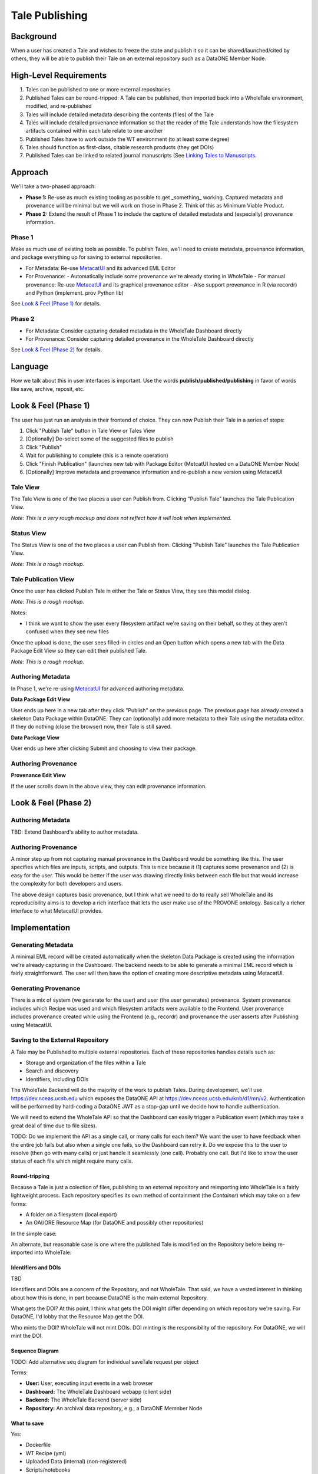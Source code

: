 Tale Publishing
===============

Background
----------

When a user has created a Tale and wishes to freeze the state and publish it so it can be shared/launched/cited by others, they will be able to publish their Tale on an external repository such as a DataONE Member Node.

High-Level Requirements
-----------------------

1. Tales can be published to one or more external repositories
2. Published Tales can be round-tripped: A Tale can be published, then imported back into a WholeTale environment, modified, and re-published
3. Tales will include detailed metadata describing the contents (files) of the Tale
4. Tales will include detailed provenance information so that the reader of the Tale understands how the filesystem artifacts contained within each tale relate to one another
5. Published Tales have to work outside the WT environment (to at least some degree)
6. Tales should function as first-class, citable research products (they get DOIs)
7. Published Tales can be linked to related journal manuscripts (See `Linking Tales to Manuscripts`_.

Approach
--------

We'll take a two-phased approach:

- **Phase 1:** Re-use as much existing tooling as possible to get _something_ working. Captured metadata and provenance will be minimal but we will work on those in Phase 2. Think of this as Minimum Viable Product.
- **Phase 2:** Extend the result of Phase 1 to include the capture of detailed metadata and (especially) provenance information.

Phase 1
*******

Make as much use of existing tools as possible.
To publish Tales, we'll need to create metadata, provenance information, and package everything up for saving to external repositories.

- For Metadata: Re-use MetacatUI_ and its advanced EML Editor
- For Provenance:
  - Automatically include some provenance we're already storing in WholeTale
  - For manual provenance: Re-use MetacatUI_ and its graphical provenance editor
  - Also support provenance in R (via recordr) and Python (implement. prov Python lib)

.. _MetacatUI: https://github.com/NCEAS/metacatui

See `Look & Feel (Phase 1)`_ for details.

Phase 2
*******

- For Metadata: Consider capturing detailed metadata in the WholeTale Dashboard directly
- For Provenance: Consider capturing detailed provenance in the WholeTale Dashboard directly

See `Look & Feel (Phase 2)`_ for details.

Language
--------

How we talk about this in user interfaces is important.
Use the words **publish/published/publishing** in favor of words like save, archive, reposit, etc.

Look & Feel (Phase 1)
---------------------

The user has just run an analysis in their frontend of choice.
They can now Publish their Tale in a series of steps:

1. Click "Publish Tale" button in Tale View or Tales View
2. [Optionally] De-select some of the suggested files to publish
3. Click "Publish"
4. Wait for publishing to complete (this is a remote operation)
5. Click "Finish Publication" (launches new tab with Package Editor (MetcatUI hosted on a DataONE Member Node)
6. [Optionally] Improve metadata and provenance information and re-publish a new version using MetacatUI

Tale View
*********

The Tale View is one of the two places a user can Publish from.
Clicking "Publish Tale" launches the Tale Publication View.

*Note: This is a very rough mockup and does not reflect how it will look when implemented.*

.. image:: images/tale_view.png

Status View
***********

The Status View is one of the two places a user can Publish from.
Clicking "Publish Tale" launches the Tale Publication View.

*Note: This is a rough mockup.*

.. image:: images/tale_status.png

Tale Publication View
*********************

Once the user has clicked Publish Tale in either the Tale or Status View, they see this modal dialog.

*Note: This is a rough mockup.*

.. image:: images/tale_publish.png

Notes:

- I think we want to show the user every filesystem artifact we're saving on their behalf, so they at they aren't confused when they see new files

Once the upload is done, the user sees filled-in circles and an Open button which opens a new tab with the Data Package Edit View so they can edit their published Tale.

*Note: This is a rough mockup.*

.. image:: images/tale_publish_done.png

Authoring Metadata
******************

In Phase 1, we're re-using MetacatUI_ for advanced authoring metadata.

**Data Package Edit View**

User ends up here in a new tab after they click "Publish" on the previous page.
The previous page has already created a skeleton Data Package within DataONE.
They can (optionally) add more metadata to their Tale using the metadata editor.
If they do nothing (close the browser) now, their Tale is still saved.

.. image:: images/package_edit.png

**Data Package View**

User ends up here after clicking Submit and choosing to view their package.

.. image:: images/package_view.png

Authoring Provenance
********************

**Provenance Edit View**

If the user scrolls down in the above view, they can edit provenance information.

.. image:: images/prov_edit.png

Look & Feel (Phase 2)
---------------------

Authoring Metadata
******************

TBD: Extend Dashboard's ability to author metadata.

Authoring Provenance
********************

A minor step up from not capturing manual provenance in the Dashboard would be something like this. The user specifies which files are inputs, scripts, and outputs. This is nice because it (1) captures some provenance and (2) is easy for the user. This would be better if the user was drawing directly links between each file but that would increase the complexity for both developers and users.

.. image:: images/tale_publish-phase2.png

The above design captures basic provenance, but I think what we need to do to really sell WholeTale and its reproducibility aims is to develop a rich interface that lets the user make use of the PROVONE ontology. Basically a richer interface to what MetacatUI provides.

Implementation
--------------

Generating Metadata
********************

A minimal EML record will be created automatically when the skeleton Data Package is created using the information we're already capturing in the Dashboard.
The backend needs to be able to generate a minimal EML record which is fairly straightforward.
The user will then have the option of creating more descriptive metadata using MetacatUI.

Generating Provenance
*********************

There is a mix of system (we generate for the user) and user (the user generates) provenance.
System provenance includes which Recipe was used and which filesystem artifacts were available to the Frontend.
User provenance includes provenance created while using the Frontend (e.g., recordr) and provenance the user asserts after Publishing using MetacatUI.

Saving to the External Repository
*********************************

A Tale may be Published to multiple external repositories. Each of these repositories handles details such as:

- Storage and organization of the files within a Tale
- Search and discovery
- Identifiers, including DOIs

The WholeTale Backend will do the majority of the work to publish Tales.
During development, we'll use https://dev.nceas.ucsb.edu which exposes the DataONE API at https://dev.nceas.ucsb.edu/knb/d1/mn/v2.
Authentication will be performed by hard-coding a DataONE JWT as a stop-gap until we decide how to handle authentication.

We will need to extend the WholeTale API so that the Dashboard can easily trigger a Publication event (which may take a great deal of time due to file sizes).

TODO: Do we implement the API as a single call, or many calls for each item? We want the user to have feedback when the entire job fails but also when a single one fails, so the Dashboard can retry it. Do we expose this to the user to resolve (then go with many calls) or just handle it seamlessly (one call). Probably one call. But I'd like to show the user status of each file which might require many calls.

Round-tripping
~~~~~~~~~~~~~~

Because a Tale is just a colection of files, publishing to an external repository and reimporting into WholeTale is a fairly lightweight process. Each repository specifies its own method of containment (the `Container`) which may take on a few forms:

- A folder on a filesystem (local export)
- An OAI/ORE Resource Map (for DataONE and possibly other repositories)

In the simple case:

.. image:: images/publishing_flow_simple.png

An alternate, but reasonable case is one where the published Tale is modified on the Repository before being re-imported into WholeTale:

.. image:: images/publishing_flow_complex.png

Identifiers and DOIs
~~~~~~~~~~~~~~~~~~~~

TBD

Identifiers and DOIs are a concern of the Repository, and not WholeTale.
That said, we have a vested interest in thinking about how this is done, in part because DataONE is the main external Repository.

What gets the DOI? At this point, I think what gets the DOI might differ depending on which repository we're saving. For DataONE, I'd lobby that the Resource Map get the DOI.

Who mints the DOI? WholeTale will not mint DOIs. DOI minting is the responsibility of the repository. For DataONE, we will mint the DOI.

Sequence Diagram
~~~~~~~~~~~~~~~~

TODO: Add alternative seq diagram for individual saveTale request per object

.. uml::

    @startuml diag
      User -> Dashboard: Clicks "Publish"
      activate Dashboard
      Dashboard -> Backend: req saveTale(id)
      activate Backend
      loop each item
        Backend -> Repository: req createObject
        Repository --> Backend: resp objectCreated
      end
      Backend -> Repository: req createPackage
      Repository --> Backend: resp packageCreated
      Backend --> Dashboard: resp taleSaved(id)
      deactivate Backend
      Dashboard --> User: Updates UI
      deactivate Dashboard
      Repository -> Repository: add metadata
      Repository -> Repository: add provenance
      Repository -> Repository: assign DOI
    @enduml

Terms:

- **User:** User, executing input events in a web browser
- **Dashboard:** The WholeTale Dashboard webapp (client side)
- **Backend:** The WholeTale Backend (server side)
- **Repository:** An archival data repository, e.g., a DataONE Memnber Node

What to save
~~~~~~~~~~~~

Yes:

- Dockerfile
- WT Recipe (yml)
- Uploaded Data (internal) (non-registered)
- Scripts/notebooks
- Output files
- Provenance trace files (like from recordr)

No:

- Registered Data (external). We save the URIs instead.

No or not yet:

- Docker Image(s)

Maybe:

- Installed R and Python packages (either a list of names, or the actual package files)
- R/Python/bash history

Phased implementation:

We'll implement this in phases, in order of increasing difficulty and increasing usefulness:

- Phase 1: Just show the user files/folders from their Workspace
- Phase 2: Also show the user files/folders from their Home
- Phase 3: Automatically determine what files/folders the user is likely to want to save (i.e. calculate filesystem differences)

Linking Tales to Manuscripts
~~~~~~~~~~~~~~~~~~~~~~~~~~~~

TBD

How do we link published Tales to their related manuscripts? Does DataCite support this, does EML support this?

Saving Tales Multiple Times
~~~~~~~~~~~~~~~~~~~~~~~~~~~

TBD

What we do we do when a user publishes a Tale, optionally modifies it somehow in WholeTale, and re-publishes it? These should be linked somehow.

TODOS
-----
- Deal with the Globus side of this
- Find out how much we can instrument Girder to get provenance information for which script read which files
- PROV capture:
  - Installed R/Py packages? Each Frontend needs a heuristic to detect what the user added during the session
- How do we track which tale a tale was forked from?
- What gets saved, registered data?
- Describe how we might make use of package management conventions such as pip's requirements.txt
- Describe how we'll get into MetacatUI from WholeTale
  - How do we handle D1 Objects that were brought into WT, and then re-published? We shouldn't re-create the Objects.

Notes from 2018-02 All Hands Meeting Discussion
-----------------------------------------------

On 2018-02-21, during our 2018 All Hands Meeting at Notre Dame, we discussed publishing Tales for 2-3 hours.
Bryce Mecum took hand-written notes while he presented the contents of ./README.rst and then created this document to save those notes for the rest of the team.

- Victoria asked a clarifying question about whether we're talking about the frozen tale or simply exporting tales.
  - TODO: Make this more clear up top
- TODO: Remove mention of OAI/ORE from Requirements section and move into implementation details
- TODO: Add requirement that published Tales have metadata to the Requirements section
- We discussed how much moderation we do on the quality of tales, and their metadata and provenance. The general concensus of the room was that we would do little in this area and put the burden of publishing quality tales on the repositories storing the Tales.
- TODO: Victoria mentioned TOP guidelines for journals. Bryce: Look into this.
- TODO: Add to Requirements that published Tales can be linked tightly with published journal articles
  - TODO: Describe how this would work in subsequent sections
- The question of whether the user can delete a Tale, even if published. We discussed this and where I think we got on this is that Tales that are not published in external repositories can't be expected to stick around and, since Tales can be round-tripped back into the WT environment, Tales present in WT don't really need to be persistent.
- Victoria made a great comment about allowing the user to select/de-select which files they save. She suggested there may be existing [HCI] research on this topic and that we could potentially use our system to do such research
- TODO: In UI mockups and in implementation, support including entire folders in what's saved
- TODO: Describe how we might make use of package management conventions such as pip's requirements.txt
- TODO: Design out how multiple published versions of a Tale would be linked togther
  - Bryce: This requires details both in Girder and in DataONE
- We talked about needing to standardize the serialization of Tales, whatever that means
  TODO (for Bryce): Look into Popper
- We talked about what we show in the Tale Publication View and decided to implement it in three phases:
  - Phase 1: Show just the Workspace
  - Phase 2: 1 + Home dir
  - PHase 3: Show automatically calculated diffs
- TODO: Make it clear what gets the DOI (which URL/URI) in the design doc
- TODO: Make it clear who mints the DOIs
- TODO: Investigate BrownDog (we promised this in proposal) for automatic minimal metadata creation
- TODO: Diagram out publishing in a more abstract fashion, abstracting out the provide-specific details
- TODO: Establish a set of Repository guidelines, e.g.,
  - Supports either the D1 or Globus APIs
  - Must mint DOIs
- We talked about how EML is roundtripped. When a frozen Tale is imported back into WT, it will have an EML. What do we do when the user then re freezes it? Do we re-use the EML or just parts or do we make the user re-created it from scratch
  - TODO: Deal with this in the design docs
- TODO: Add section to design doc about resurrection/reimport
- Girder probably needs to know the publication state of each Tale
- TODO: Make a generalized diagram for how publishing and reimporting works w/r/t versions.
- Bertram made a point that we might want to make the user specify the entrypoint for their Tale. This would be the file a person opening the Tale would look at first or run first. e.g., the main Jupyter notebook
- We talked about whether detailed PROV is in scope or out. After discussing, the group concensus was that detailed PROV is out of scope. That said, it's part of the proposal so it needs to be addressed somehow.
- TODO: Flesh out what is in the Maybe list in What to Save. We probably want to try to save as much as possible.
